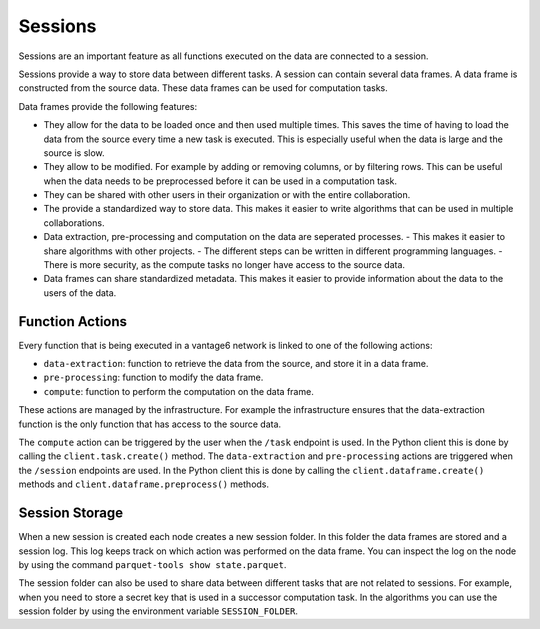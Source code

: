 Sessions
--------

Sessions are an important feature as all functions executed on the data are connected
to a session.

.. uml::

    !theme superhero-outline
    rectangle Session
    rectangle DataFrame
    rectangle Column
    rectangle Node
    rectangle Collaboration
    rectangle Study
    rectangle User
    rectangle Task

    User "1" - "n" Session
    Session "n" -- "1" Collaboration
    Collaboration "1" - "n" Study
    Study "0" - "n" Session
    Session "1" - "n" DataFrame
    DataFrame "1" - "n" Column
    Column "1" - "n" Node
    Task "n" -- "1" Session
    Task "0" - "1" DataFrame


Sessions provide a way to store data between different tasks. A session can contain
several data frames. A data frame is constructed from the source data. These data
frames can be used for computation tasks.

Data frames provide the following features:

- They allow for the data to be loaded once and then used multiple times. This
  saves the time of having to load the data from the source every time a new task
  is executed. This is especially useful when the data is large and the source
  is slow.
- They allow to be modified. For example by adding or removing columns, or by
  filtering rows. This can be useful when the data needs to be preprocessed before
  it can be used in a computation task.
- They can be shared with other users in their organization or with the entire
  collaboration.
- The provide a standardized way to store data. This makes it easier to write
  algorithms that can be used in multiple collaborations.
- Data extraction, pre-processing and computation on the data are seperated processes.
  - This makes it easier to share algorithms with other projects.
  - The different steps can be written in different programming languages.
  - There is more security, as the compute tasks no longer have access to the source data.
- Data frames can share standardized metadata. This makes it easier to provide
  information about the data to the users of the data.

Function Actions
^^^^^^^^^^^^^^^^
Every function that is being executed in a vantage6 network is linked to one of the
following actions:

- ``data-extraction``: function to retrieve the data from the source, and store it in
  a data frame.
- ``pre-processing``: function to modify the data frame.
- ``compute``: function to perform the computation on the data frame.

.. uml::

    !theme superhero-outline
    skinparam linetype ortho
    left to right direction


    package "Modify Session" {
        package "data-extraction" {
            rectangle step as A
        }
        package "pre-processing" {
            rectangle "step 1" as C
            rectangle "step n" as D
        }
    }

    package "compute" {
        rectangle N as N
        rectangle 2 as F
        rectangle 1 as E
    }

    rectangle server as server

    A --> C
    C --> D
    C --> E
    D --> F
    D --> N
    E --> server
    F --> server
    N --> server


These actions are managed by the infrastructure. For example the infrastructure ensures
that the data-extraction function is the only function that has access to the source
data.

The ``compute`` action can be triggered by the user when the ``/task`` endpoint is used.
In the Python client this is done by calling the ``client.task.create()`` method. The
``data-extraction`` and ``pre-processing`` actions are triggered when the ``/session``
endpoints are used. In the Python client this is done by calling the
``client.dataframe.create()`` methods and ``client.dataframe.preprocess()`` methods.

Session Storage
^^^^^^^^^^^^^^^
When a new session is created each node creates a new session folder. In this folder the
data frames are stored and a session log. This log keeps track on which action was
performed on the data frame. You can inspect the log on the node by using the command
``parquet-tools show state.parquet``.

The session folder can also be used to share data between different tasks that are not
related to sessions. For example, when you need to store a secret key that is used in a
successor computation task. In the algorithms you can use the session folder by using
the environment variable ``SESSION_FOLDER``.





